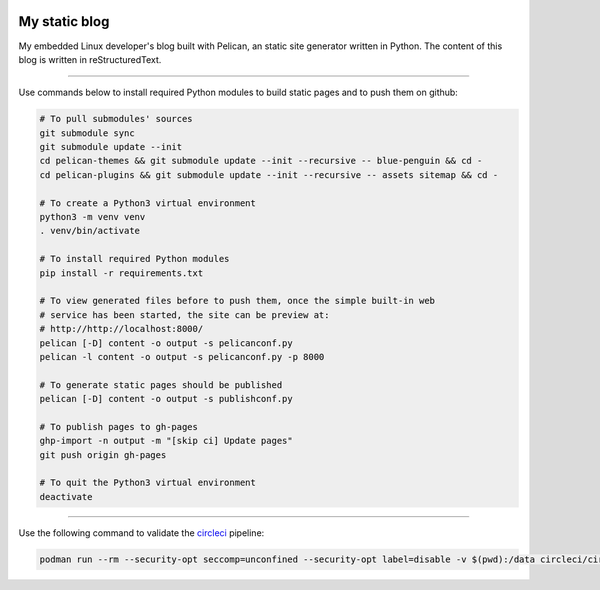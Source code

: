 .. image:: https://circleci.com/gh/tprrt/blog.svg?style=svg
    :alt: Circle badge
    :target: https://app.circleci.com/pipelines/github/tprrt/blog

.. image:: https://sonarcloud.io/api/project_badges/measure?project=tprrt_blog&metric=alert_status
    :alt: Quality Gate Status
    :target: https://sonarcloud.io/dashboard?id=tprrt_blog

==============
My static blog
==============

My embedded Linux developer's blog built with Pelican, an static site generator
written in Python. The content of this blog is written in reStructuredText.

----

Use commands below to install required Python modules to build static pages and to push them on github:

.. code-block:: bash

    # To pull submodules' sources
    git submodule sync
    git submodule update --init
    cd pelican-themes && git submodule update --init --recursive -- blue-penguin && cd -
    cd pelican-plugins && git submodule update --init --recursive -- assets sitemap && cd -

    # To create a Python3 virtual environment
    python3 -m venv venv
    . venv/bin/activate

    # To install required Python modules
    pip install -r requirements.txt

    # To view generated files before to push them, once the simple built-in web
    # service has been started, the site can be preview at:
    # http://http://localhost:8000/
    pelican [-D] content -o output -s pelicanconf.py
    pelican -l content -o output -s pelicanconf.py -p 8000

    # To generate static pages should be published
    pelican [-D] content -o output -s publishconf.py

    # To publish pages to gh-pages
    ghp-import -n output -m "[skip ci] Update pages"
    git push origin gh-pages

    # To quit the Python3 virtual environment
    deactivate


----

Use the following command to validate the `circleci`_ pipeline:

.. code-block:: bash

    podman run --rm --security-opt seccomp=unconfined --security-opt label=disable -v $(pwd):/data circleci/circleci-cli:alpine config validate /data/.circleci/config.yml --token $TOKEN


.. _circleci: https://circleci.com
